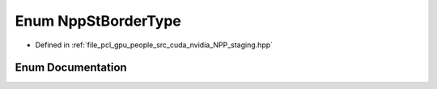 .. _exhale_enum_group__nppi_1ga8b115979ee872d8e356c2f1f162d483c:

Enum NppStBorderType
====================

- Defined in :ref:`file_pcl_gpu_people_src_cuda_nvidia_NPP_staging.hpp`


Enum Documentation
------------------


.. doxygenenum:: NppStBorderType

